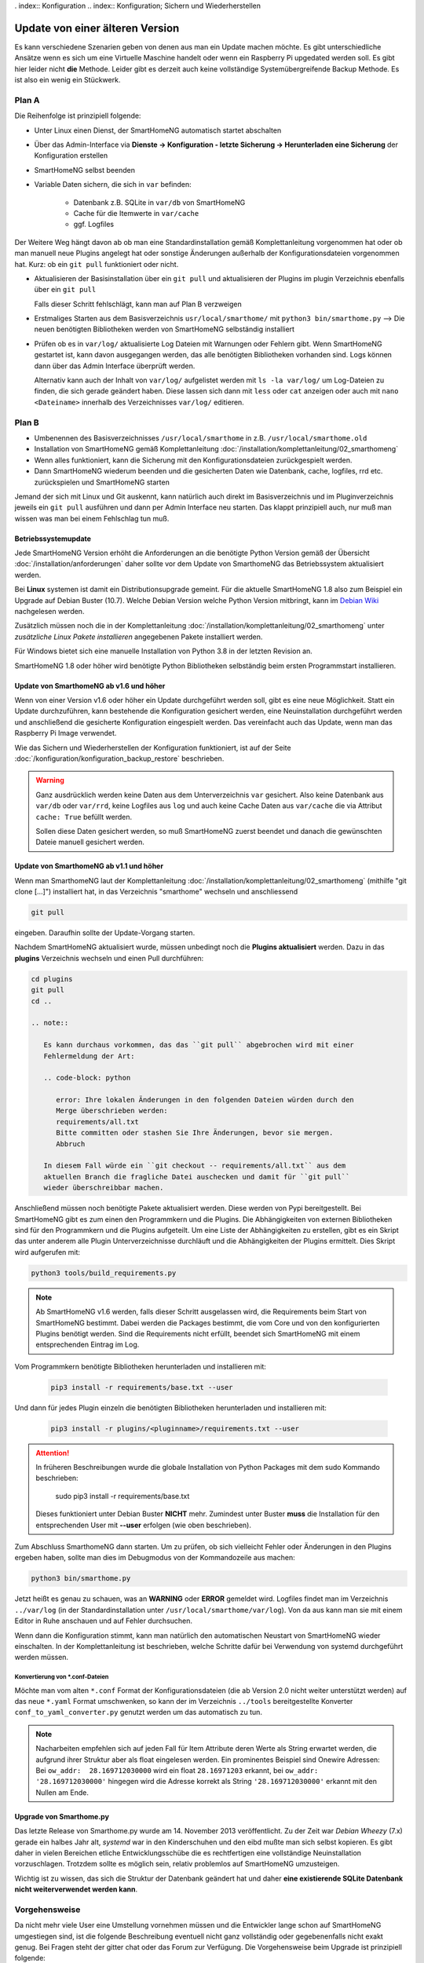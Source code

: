 . index:: Konfiguration
.. index:: Konfiguration; Sichern und Wiederherstellen

.. role:: redsup
.. role:: bluesup

==================================
Update von einer älteren Version
==================================

Es kann verschiedene Szenarien geben von denen aus man ein Update machen möchte. Es gibt unterschiedliche Ansätze
wenn es sich um eine Virtuelle Maschine handelt oder wenn ein Raspberry Pi upgedated werden soll. Es gibt hier
leider nicht **die** Methode. Leider gibt es derzeit auch keine vollständige Systemübergreifende Backup Methode.
Es ist also ein wenig ein Stückwerk.

Plan A
~~~~~~

Die Reihenfolge ist prinzipiell folgende:

- Unter Linux einen Dienst, der SmartHomeNG automatisch startet abschalten
- Über das Admin-Interface via **Dienste -> Konfiguration - letzte Sicherung -> Herunterladen eine Sicherung**
  der Konfiguration erstellen
- SmartHomeNG selbst beenden
- Variable Daten sichern, die sich in ``var`` befinden:

    - Datenbank z.B. SQLite in ``var/db`` von SmartHomeNG 
    - Cache für die Itemwerte in ``var/cache``
    - ggf. Logfiles

Der Weitere Weg hängt davon ab ob man eine Standardinstallation gemäß Komplettanleitung vorgenommen hat oder
ob man manuell neue Plugins angelegt hat oder sonstige Änderungen außerhalb der Konfigurationsdateien
vorgenommen hat. Kurz: ob ein ``git pull`` funktioniert oder nicht.

- Aktualisieren der Basisinstallation über ein ``git pull`` und
  aktualisieren der Plugins im plugin Verzeichnis ebenfalls über ein ``git pull``

  Falls dieser Schritt fehlschlägt, kann man auf Plan B verzweigen

- Erstmaliges Starten aus dem Basisverzeichnis ``usr/local/smarthome/`` mit ``python3 bin/smarthome.py``
  --> Die neuen benötigten Bibliotheken werden von SmartHomeNG selbständig installiert

- Prüfen ob es in ``var/log/`` aktualisierte Log Dateien mit Warnungen oder Fehlern gibt.
  Wenn SmartHomeNG gestartet ist, kann davon ausgegangen werden, das alle benötigten Bibliotheken vorhanden sind. 
  Logs können dann über das Admin Interface überprüft werden.
  
  Alternativ kann auch der Inhalt von ``var/log/`` aufgelistet werden mit ``ls -la var/log/`` um Log-Dateien 
  zu finden, die sich gerade geändert haben. Diese lassen sich dann mit ``less`` oder ``cat`` anzeigen oder
  auch mit ``nano <Dateiname>`` innerhalb des Verzeichnisses ``var/log/`` editieren.

Plan B
~~~~~~~

- Umbenennen des Basisverzeichnisses ``/usr/local/smarthome`` in z.B. ``/usr/local/smarthome.old``
- Installation von SmartHomeNG gemäß Komplettanleitung :doc:`/installation/komplettanleitung/02_smarthomeng`
- Wenn alles funktioniert, kann die Sicherung mit den Konfigurationsdateien zurückgespielt werden.
- Dann SmartHomeNG wiederum beenden und die gesicherten Daten wie Datenbank, cache, logfiles, rrd etc. 
  zurückspielen und SmartHomeNG starten

Jemand der sich mit Linux und Git auskennt, kann natürlich auch direkt im Basisverzeichnis und im Pluginverzeichnis
jeweils ein ``git pull`` ausführen und dann per Admin Interface neu starten. Das klappt prinzipiell auch, 
nur muß man wissen was man bei einem Fehlschlag tun muß.


--------------------
Betriebssystemupdate
--------------------

Jede SmartHomeNG Version erhöht die Anforderungen an die benötigte Python Version gemäß der Übersicht 
:doc:`/installation/anforderungen` daher sollte vor dem Update von SmarthomeNG 
das Betriebssystem aktualisiert werden.

Bei **Linux** systemen ist damit ein Distributionsupgrade gemeint. Für die aktuelle SmartHomeNG 1.8 also zum Beispiel 
ein Upgrade auf Debian Buster (10.7). Welche Debian Version welche Python Version mitbringt,
kann im `Debian Wiki <https://wiki.debian.org/Python>`__ nachgelesen werden.

Zusätzlich müssen noch die in der Komplettanleitung :doc:`/installation/komplettanleitung/02_smarthomeng`
unter *zusätzliche Linux Pakete installieren* angegebenen Pakete installiert werden.

Für Windows bietet sich eine manuelle Installation von Python 3.8 in der letzten Revision an.

SmartHomeNG 1.8 oder höher wird benötigte Python Bibliotheken selbständig beim ersten Programmstart installieren.

-------------------------------------------
Update von SmarthomeNG ab v1.6 und höher
-------------------------------------------

Wenn von einer Version v1.6 oder höher ein Update durchgeführt werden soll, gibt es eine neue Möglichkeit. Statt
ein Update durchzuführen, kann bestehende die Konfiguration gesichert werden, eine Neuinstallation durchgeführt werden
und anschließend die gesicherte Konfiguration eingespielt werden. Das vereinfacht auch das Update, wenn man das
Raspberry Pi Image verwendet.

Wie das Sichern und Wiederherstellen der Konfiguration funktioniert, ist auf der Seite
:doc:`/konfiguration/konfiguration_backup_restore` beschrieben.

.. warning::

    Ganz ausdrücklich werden keine Daten aus dem Unterverzeichnis ``var`` gesichert.
    Also keine Datenbank aus ``var/db`` oder ``var/rrd``, keine Logfiles aus ``log`` und auch keine Cache Daten aus ``var/cache``
    die via Attribut ``cache: True`` befüllt werden.

    Sollen diese Daten gesichert werden, so muß SmartHomeNG zuerst beendet und danach die gewünschten Dateie manuell gesichert werden.


-------------------------------------------
Update von SmarthomeNG ab v1.1 und höher
-------------------------------------------

Wenn man SmarthomeNG laut der Komplettanleitung :doc:`/installation/komplettanleitung/02_smarthomeng`
(mithilfe "git clone [...]") installiert hat, in das Verzeichnis "smarthome" wechseln und anschliessend

.. code-block:: bash

    git pull

eingeben. Daraufhin sollte der Update-Vorgang starten.

Nachdem SmartHomeNG aktualisiert wurde, müssen unbedingt noch die **Plugins
aktualisiert** werden. Dazu in das **plugins** Verzeichnis wechseln und
einen Pull durchführen:

.. code-block:: bash

   cd plugins
   git pull
   cd ..

   .. note::

      Es kann durchaus vorkommen, das das ``git pull`` abgebrochen wird mit einer
      Fehlermeldung der Art:

      .. code-block: python

         error: Ihre lokalen Änderungen in den folgenden Dateien würden durch den
         Merge überschrieben werden:
         requirements/all.txt
         Bitte committen oder stashen Sie Ihre Änderungen, bevor sie mergen.
         Abbruch

      In diesem Fall würde ein ``git checkout -- requirements/all.txt`` aus dem
      aktuellen Branch die fragliche Datei auschecken und damit für ``git pull``
      wieder überschreibbar machen.

Anschließend müssen noch benötigte Pakete aktualisiert werden.
Diese werden von Pypi bereitgestellt. Bei SmartHomeNG gibt es zum einen den
Programmkern und die Plugins. Die Abhängigkeiten von externen Bibliotheken
sind für den Programmkern und die Plugins aufgeteilt.
Um eine Liste der Abhängigkeiten zu erstellen, gibt es ein Skript das unter
anderem alle Plugin Unterverzeichnisse durchläuft und die Abhängigkeiten
der Plugins ermittelt. Dies Skript wird aufgerufen mit:

.. code-block:: bash

    python3 tools/build_requirements.py


.. note::

   Ab SmartHomeNG v1.6 werden, falls dieser Schritt ausgelassen wird,
   die Requirements beim Start von SmartHomeNG bestimmt.
   Dabei werden die Packages bestimmt, die vom Core und von den konfigurierten
   Plugins benötigt werden. Sind die Requirements
   nicht erfüllt, beendet sich SmartHomeNG mit einem entsprechenden Eintrag im Log.


Vom Programmkern benötigte Bibliotheken herunterladen und installieren mit:

   .. code-block:: bash

       pip3 install -r requirements/base.txt --user

Und dann für jedes Plugin einzeln die benötigten Bibliotheken herunterladen
und installieren mit:

   .. code-block:: bash

       pip3 install -r plugins/<pluginname>/requirements.txt --user


.. attention::

    In früheren Beschreibungen wurde die globale Installation von Python Packages mit dem sudo Kommando
    beschrieben:

       sudo pip3 install -r requirements/base.txt

    Dieses funktioniert unter Debian Buster **NICHT** mehr. Zumindest unter Buster **muss** die Installation
    für den entsprechenden User mit **--user** erfolgen (wie oben beschrieben).


Zum Abschluss SmarthomeNG dann starten. Um zu prüfen, ob sich vielleicht
Fehler oder Änderungen in den Plugins ergeben haben, sollte man dies im
Debugmodus von der Kommandozeile aus machen:

.. code-block:: bash

    python3 bin/smarthome.py


Jetzt heißt es genau zu schauen, was an **WARNING** oder **ERROR** gemeldet wird. Logfiles findet man im
Verzeichnis ``../var/log`` (in der Standardinstallation unter ``/usr/local/smarthome/var/log``).
Von da aus kann man sie mit einem Editor in Ruhe anschauen und auf Fehler durchsuchen.

Wenn dann die Konfiguration stimmt, kann man natürlich den automatischen
Neustart von SmartHomeNG wieder einschalten. In der Komplettanleitung
ist beschrieben, welche Schritte dafür bei Verwendung von systemd
durchgeführt werden müssen.


Konvertierung von \*.conf-Dateien
----------------------------------

Möchte man vom alten ``*.conf`` Format der Konfigurationsdateien
(die ab Version 2.0 nicht weiter unterstützt werden) auf das neue
``*.yaml`` Format umschwenken, so kann der im Verzeichnis ``../tools``
bereitgestellte Konverter ``conf_to_yaml_converter.py`` genutzt werden
um das automatisch zu tun.

.. note::

    Nacharbeiten empfehlen sich auf jeden Fall für Item Attribute deren
    Werte als String erwartet werden, die aufgrund ihrer Struktur aber als
    float eingelesen werden. Ein prominentes Beispiel sind Onewire Adressen:
    Bei ``ow_addr:  28.169712030000`` wird ein float ``28.16971203`` erkannt,
    bei ``ow_addr:  '28.169712030000'`` hingegen wird die Adresse korrekt als 
    String ``'28.169712030000'`` erkannt mit den Nullen am Ende.

------------------------
Upgrade von Smarthome.py 
------------------------

Das letzte Release von Smarthome.py wurde am 14. November 2013 veröffentlicht. 
Zu der Zeit war *Debian Wheezy* (7.x) gerade ein halbes Jahr alt, *systemd* war 
in den Kinderschuhen und den eibd mußte man sich selbst kopieren.
Es gibt daher in vielen Bereichen etliche Entwicklungsschübe die es rechtfertigen
eine vollständige Neuinstallation vorzuschlagen. Trotzdem sollte es möglich sein,
relativ problemlos auf SmartHomeNG umzusteigen.

Wichtig ist zu wissen, das sich die Struktur der Datenbank geändert hat und daher
**eine existierende SQLite Datenbank nicht weiterverwendet werden kann**.

Vorgehensweise 
~~~~~~~~~~~~~~

Da nicht mehr viele User eine Umstellung vornehmen müssen und die Entwickler lange schon 
auf SmartHomeNG umgestiegen sind, ist die folgende Beschreibung eventuell nicht ganz vollständig
oder gegebenenfalls nicht exakt genug. Bei Fragen steht der gitter chat oder das Forum
zur Verfügung.
Die Vorgehensweise beim Upgrade ist prinzipiell folgende:

- Unter Linux automatischen Start von Smarthome.py abschalten
- Smarthome.py selbst beenden falls noch nicht geschehen
- Das komplette Smarthome.py Verzeichnis ``/usr/local/smarthome/`` **auf einem anderen Rechner** sichern.
- Betriebssystem neu aufsetzen und Installation von SmartHomeNG gemäß Komplettanleitung :doc:`/installation/komplettanleitung/02_smarthomeng`
  durchführen. SmartHomeNG sollte gestartet und via Admin Interface geprüft werden ob es fehlerfrei startet.
- Die im vorletzten Schritt gesicherte Installation von Smarthome.py kann nun zurückgesichert werden, 
  z.B. an ``/usr/local/smarthome.old``. Somit stehen die alten Konfigurationsdateien zur Verfügung für die Übernahme.

Plugins
~~~~~~~

Wenn das neue SmartHomeNG grundsätzlich startet, können **zunächst die Plugins** übernommen werden.
Es bietet sich an die Plugins entweder 

- über das Admin Interface hinzuzufügen und zu konfigurieren wobei eine
  parallel geöffnete ``/usr/local/smarthome.old/etc/plugins.conf`` als Referenz für die richtigen Werte ideal ist

oder manuell

- über das Admin Interface unter Dienste --> CONF-YAML Konverter den Inhalt der ``/usr/local/smarthome.old/etc/plugins.conf`` 
  in yaml Format umwandeln und das Ergebnis an die Datei ``/usr/local/smarthome/etc/plugins.yaml`` anhängen bzw. einarbeiten.
  Dabei muß natürlich selbst auf Doppelungen und die Einrückebene geachtet werden. 

Nun sollte ein Neustart von SmartHomeNG durchgeführt und die Logdateien auf Fehler kontrolliert werden. 
Das kann entweder über das Admin Interface geschehen oder es muß in ``/usr/local/smarthome/var/log/smarthome-warnings.log``
geschaut werden.

Eine falsche Konfiguration kann nach dem Neustart auch via Admin Interface angepasst werden. Wenn keine weiteren Fehler auftreten
können die Items übernommen werden.

Items
~~~~~~

Die empfohlene Vorgehensweise für die Übernahme der Items besteht aus den Schritten

- kopieren der Dateien mit den Definitionen der Items aus der alten Installation ``/usr/local/smarthome.old/items/``
  in das Verzeichnis ``/usr/local/smarthome/items/`` der neuen Installation.
- starten des Konvertierungstools:

  .. code-block:: bash
  
      cd /usr/local/smarthome
      python3 tools/conf_to_yaml_converter.py

  Bei erfolgreichem Durchlauf des Konverters ist jetzt für jede ``*.conf`` Datei eine passende ``*.yaml`` Datei erstellt worden.
  Wenn das überprüft wurde können die ``*.conf`` Dateien nun aus ``/usr/local/smarthome/items/`` gelöscht werden.

Nun sollte wiederum ein Neustart von SmartHomeNG durchgeführt und die Logdateien auf Fehler kontrolliert werden. 
Das kann entweder über das Admin Interface geschehen oder es muß in ``/usr/local/smarthome/var/log/smarthome-warnings.log``
geschaut werden.

Logiken
~~~~~~~~

Die empfohlene Vorgehensweise für die Übernahme der Logiken besteht aus den Schritten

- kopieren der Dateien mit den Definitionen der Logiken aus der alten Installation ``/usr/local/smarthome.old/logics/``
  in das Verzeichnis ``/usr/local/smarthome/logics/`` der neuen Installation.

- über das Admin Interface unter Dienste --> CONF-YAML Konverter den Inhalt der ``/usr/local/smarthome.old/etc/logics.conf`` 
  in yaml Format umwandeln und das Ergebnis an die Datei ``/usr/local/smarthome/etc/logics.yaml`` anhängen bzw. einarbeiten.
  Dabei muß natürlich selbst auf Doppelungen und die Einrückebene geachtet werden. 

Nun sollte wiederum ein Neustart von SmartHomeNG durchgeführt und die Logdateien auf Fehler kontrolliert werden. 
Das kann entweder über das Admin Interface geschehen oder es muß in ``/usr/local/smarthome/var/log/smarthome-warnings.log``
geschaut werden.
